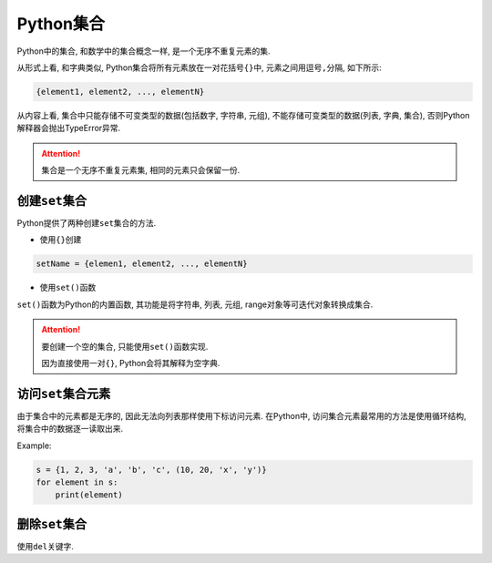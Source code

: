 Python集合
==========

Python中的集合, 和数学中的集合概念一样, 是一个无序不重复元素的集.

从形式上看, 和字典类似, Python集合将所有元素放在一对花括号\ ``{}``\ 中, 元素之间用逗号\ ``,``\ 分隔, 如下所示:

.. code-block:: python

    {element1, element2, ..., elementN}

从内容上看, 集合中只能存储不可变类型的数据(包括数字, 字符串, 元组), 不能存储可变类型的数据(列表, 字典, 集合), 
否则Python解释器会抛出TypeError异常.

.. attention::

    集合是一个无序不重复元素集, 相同的元素只会保留一份.


创建\ ``set``\ 集合
-------------------

Python提供了两种创建\ ``set``\ 集合的方法.

*   使用\ ``{}``\ 创建

.. code-block:: python

    setName = {elemen1, element2, ..., elementN}

*   使用\ ``set()``\ 函数

``set()``\ 函数为Python的内置函数, 其功能是将字符串, 列表, 元组, range对象等可迭代对象转换成集合.

.. attention::

    要创建一个空的集合, 只能使用\ ``set()``\ 函数实现. 

    因为直接使用一对\ ``{}``\ , Python会将其解释为空字典.


访问\ ``set``\ 集合元素
-----------------------

由于集合中的元素都是无序的, 因此无法向列表那样使用下标访问元素. 
在Python中, 访问集合元素最常用的方法是使用循环结构, 将集合中的数据逐一读取出来.

Example:

.. code-block:: python

    s = {1, 2, 3, 'a', 'b', 'c', (10, 20, 'x', 'y')}
    for element in s:
        print(element)


删除\ ``set``\ 集合
-------------------

使用\ ``del``\ 关键字.


